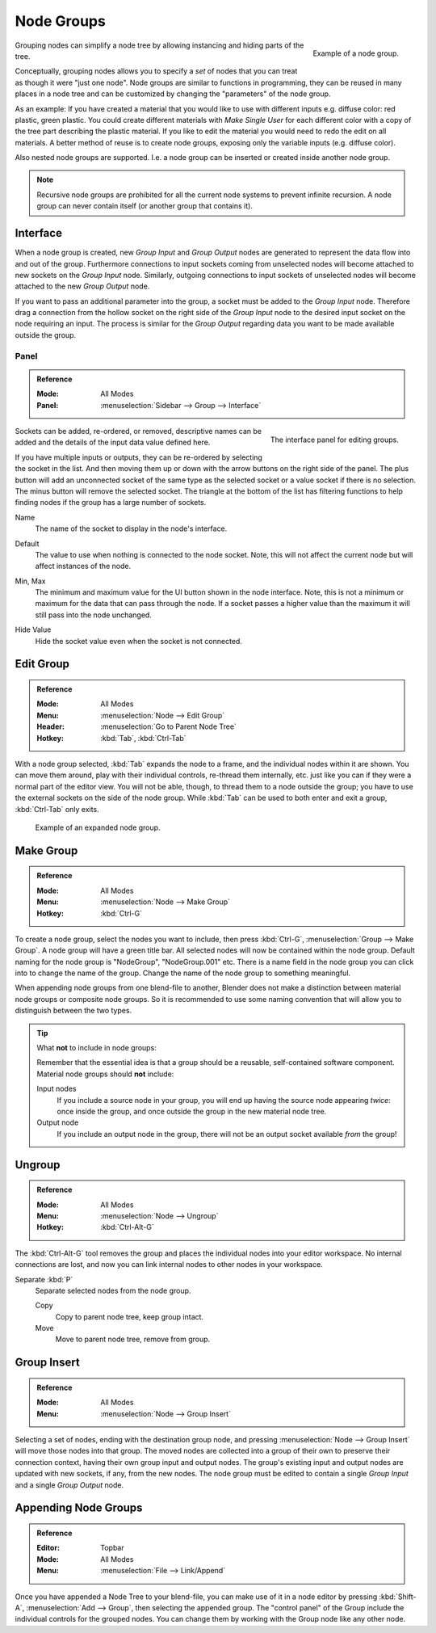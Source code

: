 .. _bpy.types.NodeGroup:

***********
Node Groups
***********

.. figure:: /images/interface_controls_nodes_groups_example.png
   :align: right

   Example of a node group.

Grouping nodes can simplify a node tree by allowing instancing and hiding parts of the tree.

Conceptually, grouping nodes allows you to specify a *set* of nodes that you can treat as
though it were "just one node". Node groups are similar to functions in programming,
they can be reused in many places in a node tree and
can be customized by changing the "parameters" of the node group.

As an example: If you have created a material that you would like to use with different inputs
e.g. diffuse color: red plastic, green plastic. You could create different materials with *Make Single User*
for each different color with a copy of the tree part describing the plastic material.
If you like to edit the material you would need to redo the edit on all materials.
A better method of reuse is to create node groups, exposing only the variable inputs (e.g. diffuse color).

Also nested node groups are supported. I.e. a node group can be inserted or created inside another node group.

.. note::

   Recursive node groups are prohibited for all the current node systems to prevent infinite recursion.
   A node group can never contain itself (or another group that contains it).


Interface
=========

When a node group is created, new *Group Input* and *Group Output* nodes are generated
to represent the data flow into and out of the group. Furthermore connections to input sockets coming
from unselected nodes will become attached to new sockets on the *Group Input* node.
Similarly, outgoing connections to input sockets of unselected nodes will become attached to
the new *Group Output* node.

If you want to pass an additional parameter into the group,
a socket must be added to the *Group Input* node.
Therefore drag a connection from the hollow socket on the right side of the *Group Input* node
to the desired input socket on the node requiring an input.
The process is similar for the *Group Output* regarding data
you want to be made available outside the group.


.. _bpy.ops.node.tree_socket_add:
.. _bpy.ops.node.tree_socket_remove:
.. _bpy.ops.node.tree_socket_move:

Panel
-----

.. admonition:: Reference
   :class: refbox

   :Mode:      All Modes
   :Panel:     :menuselection:`Sidebar --> Group --> Interface`

.. figure:: /images/interface_controls_nodes_groups_interface-panel.png
   :align: right

   The interface panel for editing groups.

Sockets can be added, re-ordered, or removed, descriptive names can be added and
the details of the input data value defined here.

If you have multiple inputs or outputs, they can be re-ordered by selecting the socket in the list.
And then moving them up or down with the arrow buttons on the right side of the panel.
The plus button will add an unconnected socket of the same type
as the selected socket or a value socket if there is no selection.
The minus button will remove the selected socket.
The triangle at the bottom of the list has filtering functions to help finding nodes
if the group has a large number of sockets.

.. _bpy.types.NodeSocketInterface.name:

Name
   The name of the socket to display in the node's interface.

.. _bpy.types.NodeSocketInterface*.default_value:

Default
   The value to use when nothing is connected to the node socket.
   Note, this will not affect the current node but will affect instances of the node.

.. _bpy.types.NodeSocketInterface*.min_value:
.. _bpy.types.NodeSocketInterface*.max_value:

Min, Max
   The minimum and maximum value for the UI button shown in the node interface.
   Note, this is not a minimum or maximum for the data that can pass through the node.
   If a socket passes a higher value than the maximum it will still pass into the node unchanged.

.. _bpy.types.NodeSocketInterface.hide_value:

Hide Value
   Hide the socket value even when the socket is not connected.


.. _bpy.ops.node.tree_path_parent:

Edit Group
==========

.. admonition:: Reference
   :class: refbox

   :Mode:      All Modes
   :Menu:      :menuselection:`Node --> Edit Group`
   :Header:    :menuselection:`Go to Parent Node Tree`
   :Hotkey:    :kbd:`Tab`, :kbd:`Ctrl-Tab`

With a node group selected, :kbd:`Tab` expands the node to a frame, and the individual nodes within
it are shown. You can move them around, play with their individual controls, re-thread them internally, etc.
just like you can if they were a normal part of the editor view. You will not be able, though,
to thread them to a node outside the group; you have to use the external sockets on the side of the node group.
While :kbd:`Tab` can be used to both enter and exit a group, :kbd:`Ctrl-Tab` only exits.

.. figure:: /images/render_cycles_optimizations_reducing-noise_glass-group.png
   :width: 620px

   Example of an expanded node group.


.. _bpy.ops.node.group_make:

Make Group
==========

.. admonition:: Reference
   :class: refbox

   :Mode:      All Modes
   :Menu:      :menuselection:`Node --> Make Group`
   :Hotkey:    :kbd:`Ctrl-G`

To create a node group, select the nodes you want to include, then
press :kbd:`Ctrl-G`, :menuselection:`Group --> Make Group`.
A node group will have a green title bar. All selected nodes will now be contained within the node group.
Default naming for the node group is "NodeGroup", "NodeGroup.001" etc.
There is a name field in the node group you can click into to change the name of the group.
Change the name of the node group to something meaningful.

When appending node groups from one blend-file to another,
Blender does not make a distinction between material node groups or composite node groups.
So it is recommended to use some naming convention that will allow you to distinguish between the two types.

.. tip:: What **not** to include in node groups:

   Remember that the essential idea is that a group should be a reusable,
   self-contained software component. Material node groups should **not** include:

   Input nodes
      If you include a source node in your group,
      you will end up having the source node appearing *twice*: once inside the group,
      and once outside the group in the new material node tree.
   Output node
      If you include an output node in the group, there will not be an output socket available *from* the group!


.. _bpy.ops.node.group_ungroup:

Ungroup
=======

.. admonition:: Reference
   :class: refbox

   :Mode:      All Modes
   :Menu:      :menuselection:`Node --> Ungroup`
   :Hotkey:    :kbd:`Ctrl-Alt-G`

The :kbd:`Ctrl-Alt-G` tool removes the group and places the individual nodes into your editor workspace.
No internal connections are lost, and now you can link internal nodes to other nodes in your workspace.

Separate :kbd:`P`
   Separate selected nodes from the node group.

   Copy
      Copy to parent node tree, keep group intact.
   Move
      Move to parent node tree, remove from group.


.. _bpy.ops.node.group_insert:

Group Insert
============

.. admonition:: Reference
   :class: refbox

   :Mode:      All Modes
   :Menu:      :menuselection:`Node --> Group Insert`

.. move node into selected group

Selecting a set of nodes, ending with the destination group node,
and pressing :menuselection:`Node --> Group Insert` will move those nodes into that group.
The moved nodes are collected into a group of their own to preserve their connection context,
having their own group input and output nodes.
The group's existing input and output nodes are updated with new sockets, if any, from the new nodes.
The node group must be edited to contain a single *Group Input* and a single *Group Output* node.


Appending Node Groups
=====================

.. admonition:: Reference
   :class: refbox

   :Editor:    Topbar
   :Mode:      All Modes
   :Menu:      :menuselection:`File --> Link/Append`

Once you have appended a Node Tree to your blend-file, you can make use of it in a node editor by
pressing :kbd:`Shift-A`, :menuselection:`Add --> Group`, then selecting the appended group.
The "control panel" of the Group include the individual controls for the grouped nodes.
You can change them by working with the Group node like any other node.
